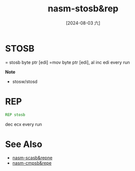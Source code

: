 :PROPERTIES:
:ID:       627a3148-9d87-41a7-a93f-741edab1ca53
:END:
#+title: nasm-stosb&rep
#+date: [2024-08-03 六]
#+last_modified:  

* STOSB
= stosb byte ptr [edi]
=mov byte ptr [edi], al
inc edi every run

*Note*
- stosw/stosd
  
* REP
#+BEGIN_SRC asm :noweb yes
REP stosb
#+END_SRC
dec ecx every run


* See Also
- [[id:ec50cd58-f703-411d-a97b-4d51f8764c3d][nasm-scasb&repne]]
- [[id:0a5e12b5-c7cf-4676-ba1e-8daa6c844d81][nasm-cmpsb&repe]]
